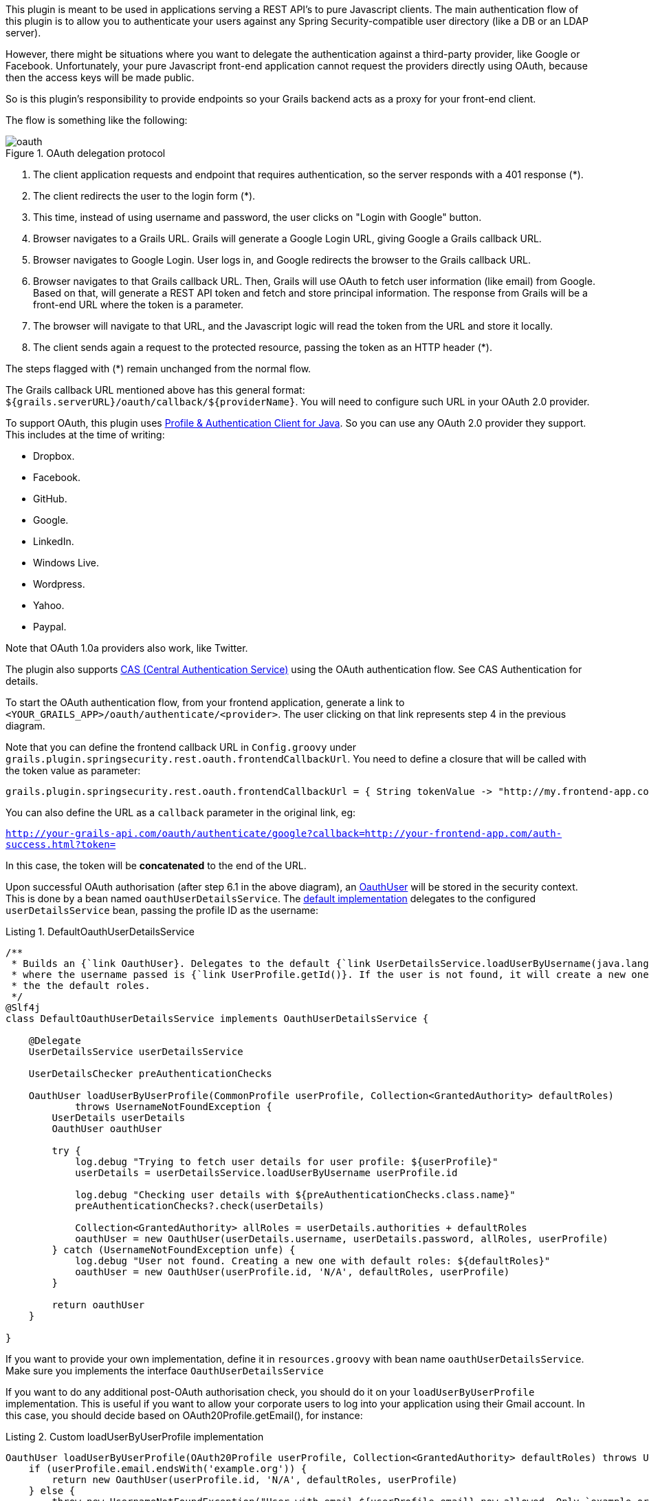 This plugin is meant to be used in applications serving a REST API's to pure Javascript clients. The main authentication
flow of this plugin is to allow you to authenticate your users against any Spring Security-compatible user directory
(like a DB or an LDAP server).

However, there might be situations where you want to delegate the authentication against a third-party provider, like
Google or Facebook. Unfortunately, your pure Javascript front-end application cannot request the providers directly using
OAuth, because then the access keys will be made public.

So is this plugin's responsibility to provide endpoints so your Grails backend acts as a proxy for your front-end client.

<<<

The flow is something like the following:

.OAuth delegation protocol
image::oauth.png[]

. The client application requests and endpoint that requires authentication, so the server responds with a 401 response (*).

. The client redirects the user to the login form (*).

. This time, instead of using username and password, the user clicks on "Login with Google" button.

. Browser navigates to a Grails URL. Grails will generate a Google Login URL, giving Google a Grails callback URL.

. Browser navigates to Google Login. User logs in, and Google redirects the browser to the Grails callback URL.

<<<

[start=6]
. Browser navigates to that Grails callback URL. Then, Grails will use OAuth to fetch user information (like email) from
  Google. Based on that, will generate a REST API token and fetch and store principal information. The response from
  Grails will be a front-end URL where the token is a parameter.

. The browser will navigate to that URL, and the Javascript logic will read the token from the URL and store it locally.

. The client sends again a request to the protected resource, passing the token as an HTTP header (*).

The steps flagged with (*) remain unchanged from the normal flow.

The Grails callback URL mentioned above has this general format: `${grails.serverURL}/oauth/callback/${providerName}`.
You will need to configure such URL in your OAuth 2.0 provider.

To support OAuth, this plugin uses https://github.com/leleuj/pac4j[Profile & Authentication Client for Java]. So you
can use any OAuth 2.0 provider they support. This includes at the time of writing:

* Dropbox.
* Facebook.
* GitHub.
* Google.
* LinkedIn.
* Windows Live.
* Wordpress.
* Yahoo.
* Paypal.

Note that OAuth 1.0a providers also work, like Twitter.

The plugin also supports https://www.apereo.org/projects/cas[CAS (Central Authentication Service)] using the OAuth
authentication flow. See CAS Authentication for details.

<<<

To start the OAuth authentication flow, from your frontend application, generate a link to
`<YOUR_GRAILS_APP>/oauth/authenticate/<provider>`. The user clicking on that link represents step 4 in the previous
diagram.

Note that you can define the frontend callback URL in `Config.groovy` under
`grails.plugin.springsecurity.rest.oauth.frontendCallbackUrl`. You need to define a closure that will be called with
the token value as parameter:

[source,groovy]
----
grails.plugin.springsecurity.rest.oauth.frontendCallbackUrl = { String tokenValue -> "http://my.frontend-app.com/welcome.token=${tokenValue}" }
----

You can also define the URL as a `callback` parameter in the original link, eg:

`http://your-grails-api.com/oauth/authenticate/google?callback=http://your-frontend-app.com/auth-success.html?token=`

In this case, the token will be *concatenated* to the end of the URL.

Upon successful OAuth authorisation (after step 6.1 in the above diagram), an
http://alvarosanchez.github.io/grails-spring-security-rest/latest/docs/gapi/grails/plugin/springsecurity/rest/oauth/OauthUser.html[OauthUser]
will be stored in the security context. This is done by a bean named `oauthUserDetailsService`. The
http://alvarosanchez.github.io/grails-spring-security-rest/latest/docs/gapi/grails/plugin/springsecurity/rest/oauth/DefaultOauthUserDetailsService.html[default implementation]
delegates to the configured `userDetailsService` bean, passing the profile ID as the username:

<<<

[source,groovy]
.Listing {counter:listing}. DefaultOauthUserDetailsService
----
/**
 * Builds an {`link OauthUser}. Delegates to the default {`link UserDetailsService.loadUserByUsername(java.lang.String)}
 * where the username passed is {`link UserProfile.getId()}. If the user is not found, it will create a new one with
 * the the default roles.
 */
@Slf4j
class DefaultOauthUserDetailsService implements OauthUserDetailsService {

    @Delegate
    UserDetailsService userDetailsService

    UserDetailsChecker preAuthenticationChecks

    OauthUser loadUserByUserProfile(CommonProfile userProfile, Collection<GrantedAuthority> defaultRoles)
            throws UsernameNotFoundException {
        UserDetails userDetails
        OauthUser oauthUser

        try {
            log.debug "Trying to fetch user details for user profile: ${userProfile}"
            userDetails = userDetailsService.loadUserByUsername userProfile.id

            log.debug "Checking user details with ${preAuthenticationChecks.class.name}"
            preAuthenticationChecks?.check(userDetails)

            Collection<GrantedAuthority> allRoles = userDetails.authorities + defaultRoles
            oauthUser = new OauthUser(userDetails.username, userDetails.password, allRoles, userProfile)
        } catch (UsernameNotFoundException unfe) {
            log.debug "User not found. Creating a new one with default roles: ${defaultRoles}"
            oauthUser = new OauthUser(userProfile.id, 'N/A', defaultRoles, userProfile)
        }

        return oauthUser
    }

}
----

<<<

If you want to provide your own implementation, define it in `resources.groovy` with bean name `oauthUserDetailsService`.
Make sure you implements the interface `OauthUserDetailsService`

If you want to do any additional post-OAuth authorisation check, you should do it on your `loadUserByUserProfile`
implementation. This is useful if you want to allow your corporate users to log into your application using their Gmail
account. In this case, you should decide based on OAuth20Profile.getEmail(), for instance:

[source,groovy]
.Listing {counter:listing}. Custom loadUserByUserProfile implementation
----
OauthUser loadUserByUserProfile(OAuth20Profile userProfile, Collection<GrantedAuthority> defaultRoles) throws UsernameNotFoundException {
    if (userProfile.email.endsWith('example.org')) {
        return new OauthUser(userProfile.id, 'N/A', defaultRoles, userProfile)
    } else {
        throw new UsernameNotFoundException("User with email ${userProfile.email} now allowed. Only `example.org accounts are allowed.")
    }
}
----

In case of any OAuth authentication failure, the plugin will redirect back to the frontend application anyway, so it
has a chance to render a proper error message and/or offer the user the option to try again. In that case, the token
parameter will be empty, and both `error` and `message` params will be appended:

`http://your-frontend-app.com/auth-success.html?token=&error=403&message=User+with+email+jimmy%40gmail.com+now+allowed.+Only+%40example.com+accounts+are+allowed`

Below are some examples on how to configure it for Google, Facebook and Twitter.

<<<

==== Google

Define the following block in your `Config.groovy`:

[source,groovy]
.Listing {counter:listing}. Google OAuth sample configuration
----
grails {
    plugin {
        springsecurity {

            rest {

                oauth {

                    frontendCallbackUrl = { String tokenValue -> "http://my.frontend-app.com/welcome#token=${tokenValue}" }

                    google {

                        client = org.pac4j.oauth.client.Google2Client
                        key = 'xxxx.apps.googleusercontent.com'
                        secret = 'xxx'
                        scope = org.pac4j.oauth.client.Google2Client.Google2Scope.EMAIL_AND_PROFILE
                        defaultRoles = ['ROLE_USER', 'ROLE_GOOGLE']

                    }
                }
            }
        }
    }
}
----

[WARNING]
====
The `scope` can be from any value of the enum `org.pac4j.oauth.client.Google2Client.Google2Scope`. But if you use the
default `OauthUserDetailsService`, you need to use `EMAIL_AND_PROFILE`. That is because the default implementation
uses the profile ID as the username, and that is only returned by Google if `EMAIL_AND_PROFILE` scope is used.
====

<<<

==== Facebook

Define the following block in your `Config.groovy`:

[source,groovy]
.Listing {counter:listing}. Facebook OAuth sample configuration
----
grails {
    plugin {
        springsecurity {

            rest {

                oauth {

                    frontendCallbackUrl = { String tokenValue -> "http://my.frontend-app.com/welcome#token=${tokenValue}" }

                    facebook {

                        client = org.pac4j.oauth.client.FacebookClient
                        key = 'xxx'
                        secret = 'yyy'
                        scope = 'email,user_location'
                        fields = 'id,name,first_name,middle_name,last_name,username'
                        defaultRoles = ['ROLE_USER', 'ROLE_FACEBOOK']
                    }
                }
            }
        }
    }
}
----

The `scope` is a comma-separated list, *without blanks*, of Facebook permissions. See the
https://developers.facebook.com/docs/reference/login/[Facebook documentation] for more details.

`fields` may contain a comma-separated list, *without blanks*, of
https://developers.facebook.com/docs/graph-api/reference/user/[user fields].

Both `scope` and `fields` are optional, but it's highly recommendable to fine tune those lists so you don't ask for
information you don't need.

<<<

==== Twitter

Define the following block in your `Config.groovy`:

[source,groovy]
.Listing {counter:listing}. Twitter OAuth sample configuration
----
grails {
    plugin {
        springsecurity {

            rest {

                oauth {

                    frontendCallbackUrl = { String tokenValue -> "http://my.frontend-app.com/welcome#token=${tokenValue}" }

                    twitter {

                        client = org.pac4j.oauth.client.TwitterClient
                        key = 'xxx'
                        secret = 'yyy'
                        defaultRoles = ['ROLE_USER', 'ROLE_TWITTER']
                    }
                }
            }
        }
    }
}
----

There is no additional configuration for Twitter.

<<<

==== CAS (Central Authentication Service)

Define the following block in your `Config.groovy`:

[source,groovy]
.Listing {counter:listing}. CAS sample configuration
----
grails {
    plugin {
        springsecurity {

            rest {

                oauth {

                    frontendCallbackUrl = { String tokenValue -> "http://my.frontend-app.com/welcome#token=${tokenValue}" }

                    cas {

                        client = org.pac4j.cas.client.CasClient
                        casLoginUrl = "https://my.cas-server.com/cas/login"
                    }
                }
            }
        }
    }
}
----

Set `casLoginUrl` to the login URL of your CAS server.
